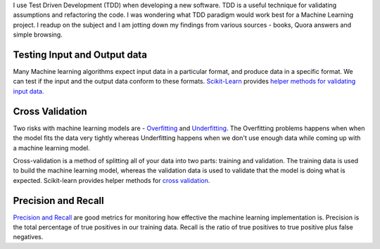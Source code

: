 .. title: Test Driven Development for Machine Learning projects
.. date: 29 December 2014
.. tags: machine learning
.. category: machine learning
.. slug: tdd-machine-learning
.. author: Sushant Srivastava
.. summary: Seam testing, cross validation and graphing precision/recall are the TDD equivalents for a machine learning project.

I use Test Driven Development (TDD) when developing a new software. TDD is a useful technique for validating assumptions and refactoring the code. I was wondering what TDD paradigm would work best for a Machine Learning project. I readup on the subject and I am jotting down my findings from various sources - books, Quora answers and simple browsing.

Testing Input and Output data
==============================

Many Machine learning algorithms expect input data in a particular format, and produce data in a specific format.
We can test if the input and the output data conform to these formats. 
`Scikit-Learn`_ provides `helper methods for validating input data`_.


Cross Validation
=================

Two risks with machine learning models are - `Overfitting`_ and `Underfitting`_. The Overfitting problems happens when when the model fits the data very tightly whereas Underfitting happens when we don't use enough data while coming up with a machine learning model.

Cross-validation is a method of splitting all of your data into two parts: training and validation. The training data is used to build the machine learning model, whereas the validation data is used to validate that the model is doing what is expected. Scikit-learn provides helper methods for `cross validation`_.

Precision and Recall
====================

`Precision and Recall`_ are good metrics for monitoring how effective the machine learning implementation is.
Precision is the total percentage of true positives in our training data. Recall is the ratio of true positives to true positive plus false negatives.



.. _`Scikit-Learn`: http://scikit-learn.org/stable/
.. _`Overfitting`: https://www.quora.com/What-is-an-intuitive-explanation-of-overfitting
.. _`Underfitting`: http://datascience.stackexchange.com/questions/361/when-is-a-model-underfitted
.. _`cross validation`: http://scikit-learn.org/stable/modules/cross_validation.html
.. _`helper methods for validating input data`: https://github.com/scikit-learn/scikit-learn/blob/master/sklearn/utils/validation.py
.. _`Precision and Recall`: http://scikit-learn.org/stable/auto_examples/plot_precision_recall.html

